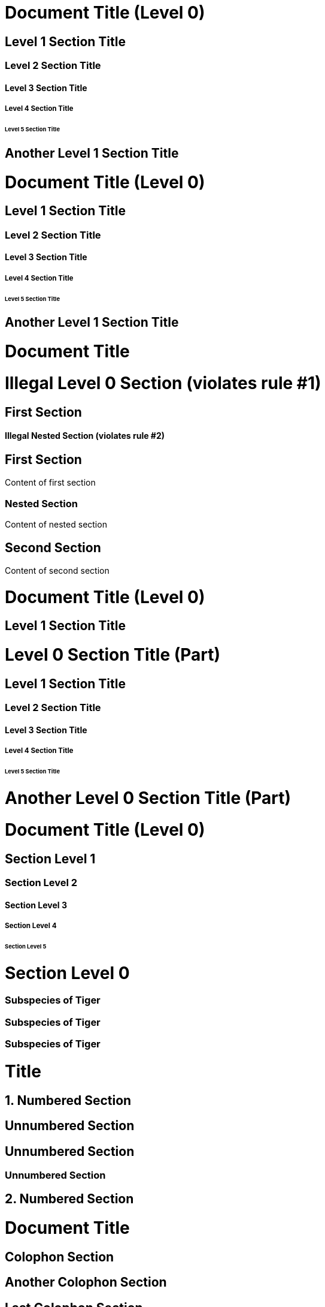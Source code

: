// in qr
// tag::base[]
= Document Title (Level 0)

== Level 1 Section Title

=== Level 2 Section Title

==== Level 3 Section Title

===== Level 4 Section Title

====== Level 5 Section Title

== Another Level 1 Section Title
// end::base[]

// tag::b-base[]
// the float style is required to create standalone (non-section) headings
[float]
= Document Title (Level 0)

[float]
== Level 1 Section Title

[float]
=== Level 2 Section Title

[float]
==== Level 3 Section Title

[float]
===== Level 4 Section Title

[float]
====== Level 5 Section Title

[float]
== Another Level 1 Section Title
// end::b-base[]

// tag::bad[]
= Document Title

= Illegal Level 0 Section (violates rule #1)

== First Section

==== Illegal Nested Section (violates rule #2)
// end::bad[]

// tag::content[]
== First Section

Content of first section

=== Nested Section

Content of nested section

== Second Section

Content of second section
// end::content[]

// in qr
// tag::book[]
= Document Title (Level 0)

== Level 1 Section Title

= Level 0 Section Title (Part)

== Level 1 Section Title

=== Level 2 Section Title

==== Level 3 Section Title

===== Level 4 Section Title

====== Level 5 Section Title

= Another Level 0 Section Title (Part)
// end::book[]

// tag::b-book[]
// the float style is required to create standalone (non-section) headings
[float]
= Document Title (Level 0)

[float]
== Section Level 1

[float]
=== Section Level 2

[float]
==== Section Level 3

[float]
===== Section Level 4

[float]
====== Section Level 5

[float]
= Section Level 0
// end::b-book[]

// tag::with-anchor-shorthand[]
[#tigers-subspecies]
=== Subspecies of Tiger
// end::with-anchor-shorthand[]

// tag::with-anchor-and-reftext[]
[[tigers-subspecies,Subspecies]]
=== Subspecies of Tiger
// end::with-anchor-and-reftext[]

// tag::with-anchor-and-reftext-shorthand[]
[#tigers-subspecies,reftext=Subspecies]
=== Subspecies of Tiger
// end::with-anchor-and-reftext-shorthand[]

// tag::num-off[]
= Title
:sectnums:

== Numbered Section

:sectnums!:

== Unnumbered Section

== Unnumbered Section

=== Unnumbered Section

:sectnums:

== Numbered Section
// end::num-off[]

// tag::num[]
= Document Title

:sectnums!:

== Colophon Section

== Another Colophon Section

== Last Colophon Section

:sectnums:

== Section One

== Section Two

== Section Three
// end::num[]

// tag::num-out[]
1. Numbered Section

Unnumbered Section

Unnumbered Section

Unnumbered Section

2. Numbered Section
// end::num-out[]

// tag::sectnuml[]
= Title
:sectnums:
:sectnumlevels: 2 <.>
// end::sectnuml[]

// in qr
// tag::md[]
# Document Title (Level 0)

## Section Level 1

### Section Level 2

#### Section Level 3

##### Section Level 4

###### Section Level 5
// end::md[]

//in qr
// tag::b-md[]
[float]
# Document Title (Level 0)

[float]
## Section Level 1

[float]
### Section Level 2

[float]
#### Section Level 3

[float]
##### Section Level 4

[float]
###### Section Level 5
// end::b-md[]
